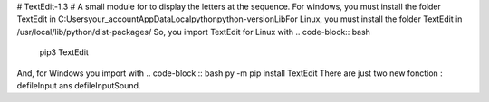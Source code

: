 # TextEdit-1.3 #
A small module for to display the letters at the sequence.  
For windows, you must install the folder TextEdit in C:\Users\your_account\AppData\Local\python\python-version\Lib\  
For Linux, you must install the folder TextEdit in /usr/local/lib/python/dist-packages/  
So, you import TextEdit for Linux with 
.. code-block:: bash
        pip3 TextEdit  
And, for Windows you import with 
.. code-block :: bash
py -m pip install TextEdit  
There are just two new fonction : defileInput ans defileInputSound. 

